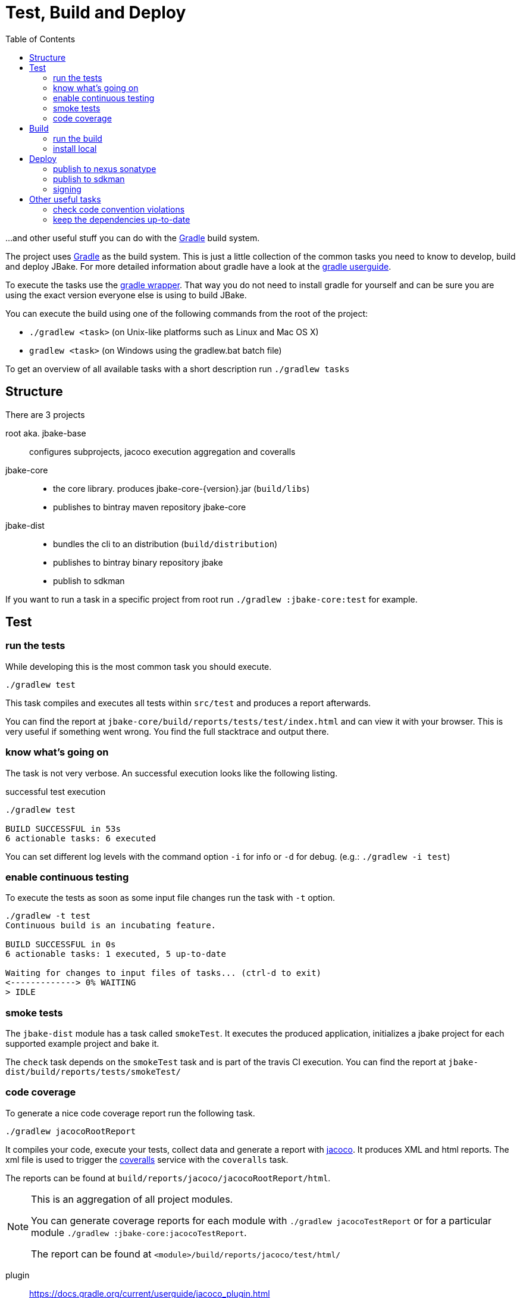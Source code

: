 = Test, Build and Deploy
:toc:
:gradle-home: http://gradle.org[Gradle]
:gradle-userguide: https://docs.gradle.org/current/userguide/userguide.html[gradle userguide]
:gradle-wrapper: https://docs.gradle.org/current/userguide/gradle_wrapper.html[gradle wrapper]
:jacoco-web: http://www.eclemma.org/jacoco/[jacoco]
:coveralls: https://coveralls.io/github/jbake-org/jbake[coveralls]
:sdkman: http://sdkman.io[sdkman]

...and other useful stuff you can do with the {gradle-home} build system.

The project uses {gradle-home} as the build system.
This is just a little collection of the common tasks you need to know to develop, build and deploy JBake. For more detailed information about gradle have a look at the {gradle-userguide}.

To execute the tasks use the {gradle-wrapper}. That way you do not need to install
 gradle for yourself and can be sure you are using the exact version everyone else is using to build JBake.

You can execute the build using one of the following commands from the root of the project:

* `./gradlew <task>` (on Unix-like platforms such as Linux and Mac OS X)

* `gradlew <task>` (on Windows using the gradlew.bat batch file)

To get an overview of all available tasks with a short description run `./gradlew tasks`

== Structure

There are 3 projects

root aka. jbake-base::
    configures subprojects, jacoco execution aggregation and coveralls

jbake-core::
    - the core library. produces jbake-core-{version}.jar (`build/libs`)
    - publishes to bintray maven repository jbake-core

jbake-dist::
    - bundles the cli to an distribution (`build/distribution`)
    - publishes to bintray binary repository jbake
    - publish to sdkman

If you want to run a task in a specific project from root run `./gradlew :jbake-core:test` for example.


== Test

=== run the tests
While developing this is the most common task you should execute.

----
./gradlew test
----

This task compiles and executes all tests within `src/test` and produces a report afterwards.

You can find the report at `jbake-core/build/reports/tests/test/index.html` and can view it with your browser.
This is very useful if something went wrong.
You find the full stacktrace and output there.

=== know what's going on

The task is not very verbose. An successful execution looks like the following listing.

.successful test execution
----
./gradlew test

BUILD SUCCESSFUL in 53s
6 actionable tasks: 6 executed
----

You can set different log levels with the command option `-i` for info or `-d` for debug. (e.g.: `./gradlew -i test`)

=== enable continuous testing

To execute the tests as soon as some input file changes run the task with
 `-t` option.

----
./gradlew -t test
Continuous build is an incubating feature.

BUILD SUCCESSFUL in 0s
6 actionable tasks: 1 executed, 5 up-to-date

Waiting for changes to input files of tasks... (ctrl-d to exit)
<-------------> 0% WAITING
> IDLE
----

=== smoke tests

The `jbake-dist` module has a task called `smokeTest`.
It executes the produced application, initializes a jbake project for each supported example project and bake it.

The `check` task depends on the `smokeTest` task and is part of the travis CI execution.
You can find the report at `jbake-dist/build/reports/tests/smokeTest/`

=== code coverage

To generate a nice code coverage report run the following task.

----
./gradlew jacocoRootReport
----

It compiles your code, execute your tests, collect data and generate a report with {jacoco-web}. It produces XML and html reports. The xml file is used to trigger the {coveralls} service with the `coveralls` task.

The reports can be found at `build/reports/jacoco/jacocoRootReport/html`.

[NOTE]
====
This is an aggregation of all project modules.

You can generate coverage reports for each module with `./gradlew jacocoTestReport`
or for a particular module `./gradlew :jbake-core:jacocoTestReport`.

The report can be found at `<module>/build/reports/jacoco/test/html/`
====

plugin:: https://docs.gradle.org/current/userguide/jacoco_plugin.html
// TODO: write something about smokeTests and check

== Build

=== run the build

The `build` task assembles and tests the project.

----
./gradlew build
----

It clones the example projects from github, creates zip files, generates start scripts for *NIX and Windows, bundles a distribution package, signs archives (if signing is configured properly), generates javadocs, assemble the packages and runs checks.

----
./gradlew build

BUILD SUCCESSFUL in 47s
28 actionable tasks: 10 executed, 18 up-to-date
----

If successful you can find everything in the `jbake-dist/build` directory.
The distribution package can be found at `jbake-dist/build/distributions` and is called `jbake-{version}-bin.zip`

=== install local

You can install the distribution locally.

----
./gradlew installDist
----

The distribution can be found in an exploded directory called `jbake-dist/build/install/jbake`.

NOTE: This task does not run checks. It just compiles and bundles the distribution.

plugin:: https://docs.gradle.org/current/userguide/application_plugin.html

== Deploy

WARNING: Never add credentials to the repository

=== publish to nexus sonatype

You can publish to nexus with

----
./gradlew publishToSonatype
----

The task will create a staging repository. You need to close and publish it manually.
You can automate this process with the other tasks like `closeSonatypeStagingRepository` and `closeAndReleaseSonatypeStagingRepository`.

For more information see:

* https://github.com/gradle-nexus/publish-plugin
* https://central.sonatype.org/pages/ossrh-guide.html

You need to add two properties to your local gradle.properties file (_~/.gradle/gradle.properties_).

    sonatypeUsername=username
    sonatypePassword=secret

plugin:: https://plugins.gradle.org/plugin/io.github.gradle-nexus.publish-plugin

=== publish to sdkman

To release, set to default and announce a new candidate of JBake to {sdkman} run

    ./gradlew sdkMajorRelease

Add the following properties to your local _gradle.properties_ file (_~/.gradle/gradle.properties_):

    sdkman_consumer_key=key
    sdkman_consumer_token=token

plugin:: https://plugins.gradle.org/plugin/io.sdkman.vendors

=== signing

To enable code signing you need to add some more properties to your local _gradle.properties_ file (_~/.gradle/gradle.properties_):

    signing.keyId=24875D73
    signing.password=secret
    signing.secretKeyRingFile=/Users/me/.gnupg/secring.gpg

To skip signing on purpose add `-PskipSigning=true`.

plugin:: https://docs.gradle.org/current/userguide/signing_plugin.html

== Other useful tasks

=== check code convention violations

The Checkstyle Plugin is configured to use our code conventions defined in `config/checkstyle/checkstyle.xml`.

It gets executed with the `check` Task and prints warnings about violations to the console.
A report can be found at jbake-core/build/reports/checkstyle/.

plugin:: https://docs.gradle.org/current/userguide/checkstyle_plugin.html

=== keep the dependencies up-to-date

It's sometimes hard to keep track of the latest versions for your dependencies.
Fear not.

----
./gradlew dependencyUpdates
:dependencyUpdates
Download https://jcenter.bintray.com/org/assertj/assertj-core/3.8.0/assertj-core-3.8.0.pom

------------------------------------------------------------
: Project Dependency Updates (report to plain text file)
------------------------------------------------------------

The following dependencies are using the latest milestone version:
 - args4j:args4j:2.33
 - org.asciidoctor:asciidoctorj:1.5.5
 - commons-configuration:commons-configuration:1.10
 - commons-io:commons-io:2.5
 - org.apache.commons:commons-lang3:3.5
 - org.kt3k.gradle.plugin:coveralls-gradle-plugin:2.8.1
 - org.freemarker:freemarker:2.3.26-incubating
 - com.jfrog.bintray.gradle:gradle-bintray-plugin:1.7.3
 - com.github.ben-manes:gradle-versions-plugin:0.14.0
 - org.codehaus.groovy:groovy:2.4.11
 - org.codehaus.groovy:groovy-templates:2.4.11
 - de.neuland-bfi:jade4j:1.2.5
 - org.eclipse.jetty:jetty-server:9.4.5.v20170502
 - com.googlecode.json-simple:json-simple:1.1.1
 - org.slf4j:jul-to-slf4j:1.7.25
 - junit:junit:4.12
 - ch.qos.logback:logback-classic:1.2.3
 - ch.qos.logback:logback-core:1.2.3
 - org.mockito:mockito-core:2.8.9
 - com.orientechnologies:orientdb-graphdb:2.2.20
 - org.slf4j:slf4j-api:1.7.25
 - org.thymeleaf:thymeleaf:3.0.6.RELEASE

The following dependencies exceed the version found at the milestone revision level:
 - org.pegdown:pegdown [1.6.0 <- 1.5.0]

The following dependencies have later milestone versions:
 - org.assertj:assertj-core [3.7.0 -> 3.8.0]
 - org.apache.commons:commons-vfs2 [2.1 -> 2.1.1744488.1]

Failed to determine the latest version for the following dependencies (use --info for details):
 - gradle.plugin.io.sdkman:gradle-sdkvendor-plugin

Generated report file build/dependencyUpdates/report.txt

BUILD SUCCESSFUL

Total time: 6.721 secs
----

plugin:: https://plugins.gradle.org/plugin/com.github.ben-manes.versions
